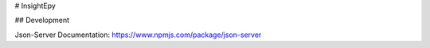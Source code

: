 # InsightEpy


## Development

Json-Server Documentation: https://www.npmjs.com/package/json-server


